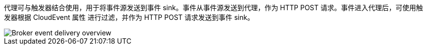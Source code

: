 // Text snippet included in the following modules and assemblies:
//
// * /serverless/develop/serverless-using-brokers.adoc
// * /serverless/develop/serverless-triggers.adoc
// * /modules/serverless-creating-broker-admin-web-console.adoc
// * /modules/serverless-creating-trigger-admin-web-console.adoc
// * /serverless/discover/serverless-brokers.adoc

:_content-type: SNIPPET

代理可与触发器结合使用，用于将事件源发送到事件 sink。事件从事件源发送到代理，作为 HTTP POST 请求。事件进入代理后，可使用触发器根据 CloudEvent 属性 进行过滤，并作为 HTTP POST 请求发送到事件 sink。

image::serverless-event-broker-workflow.png[Broker event delivery overview]
